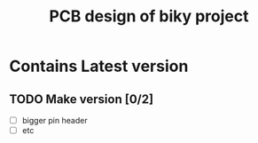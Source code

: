#+TITLE: PCB design of biky project

* Contains Latest version

** TODO Make version [0/2]
+ [ ] bigger pin header
+ [ ] etc
